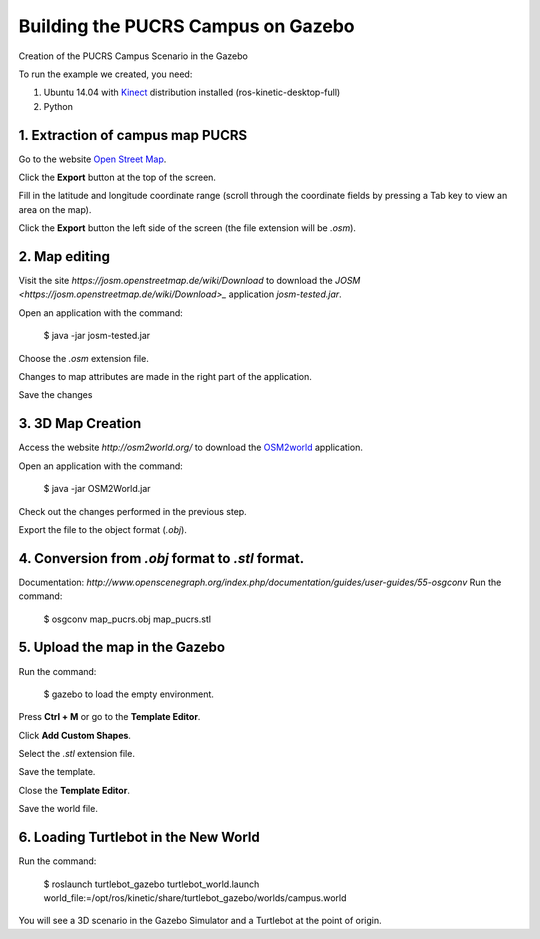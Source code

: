 
===============
Building the PUCRS Campus on Gazebo
===============

Creation of the PUCRS Campus Scenario in the Gazebo


To run the example we created, you need:

1. Ubuntu 14.04 with `Kinect <http://wiki.ros.org/kinetic/Installation/Ubuntu>`_ distribution installed (ros-kinetic-desktop-full)
2. Python


1. Extraction of campus map PUCRS
--------

Go to the website `Open Street Map <http://www.openstreetmap.org/>`_.

Click the **Export** button at the top of the screen.

Fill in the latitude and longitude coordinate range (scroll through the coordinate fields by pressing a Tab key to view an area on the map).

Click the **Export** button  the left side of the screen (the file extension will be *.osm*).


2. Map editing
--------

Visit the site *https://josm.openstreetmap.de/wiki/Download* to download the `JOSM <https://josm.openstreetmap.de/wiki/Download>_` application *josm-tested.jar*.

Open an application with the command: 

	$ java -jar josm-tested.jar

Choose the *.osm* extension file.

Changes to map attributes are made in the right part of the application.

Save the changes


3. 3D Map Creation
--------

Access the website *http://osm2world.org/* to download the `OSM2world <http://osm2world.org/>`_ application.

Open an application with the command: 
	
	$ java -jar OSM2World.jar

Check out the changes performed in the previous step.

Export the file to the object format (*.obj*).


4. Conversion from *.obj* format to *.stl* format.
--------

Documentation: *http://www.openscenegraph.org/index.php/documentation/guides/user-guides/55-osgconv*
Run the command: 

	$ osgconv map_pucrs.obj map_pucrs.stl


5. Upload the map in the Gazebo
--------

Run the command: 

	$ gazebo to load the empty environment.

Press **Ctrl + M** or go to the **Template Editor**.

Click **Add Custom Shapes**.

Select the *.stl* extension file.

Save the template.

Close the **Template Editor**.

Save the world file.


6. Loading Turtlebot in the New World
--------

Run the command: 

	$ roslaunch turtlebot_gazebo turtlebot_world.launch world_file:=/opt/ros/kinetic/share/turtlebot_gazebo/worlds/campus.world




You will see a 3D scenario in the Gazebo Simulator and a Turtlebot at the point of origin.



